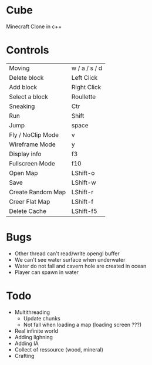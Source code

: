 * Cube
Minecraft Clone in c++


* Controls

|-------------------+---------------|
| Moving            | w / a / s / d |
| Delete block      | Left Click    |
| Add block         | Right Click   |
| Select a block    | Roullette     |
| Sneaking          | Ctr           |
| Run               | Shift         |
| Jump              | space         |
| Fly / NoClip Mode | v             |
| Wireframe Mode    | y             |
| Display info      | f3            |
| Fullscreen Mode   | f10           |
| Open Map          | LShift-o      |
| Save              | LShift-w      |
| Create Random Map | LShift-r      |
| Creer Flat Map    | LShift-f      |
| Delete Cache      | LShift-f5     |
|-------------------+---------------|
  

* Bugs
- Other thread can't read/write opengl buffer
- We can't see water surface when underwater
- Water do not fall and cavern hole are created in ocean
- Player can spawn in water 


* Todo
- Multithreading 
  - Update chunks
  - Not fall when loading a map (loading screen ???)
- Real infinite world 
- Adding lighning
- Adding IA
- Collect of ressource (wood, mineral)
- Crafting
